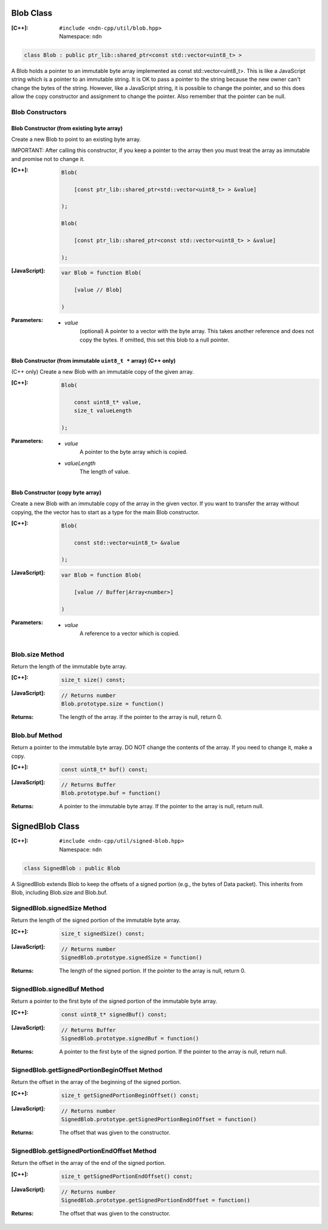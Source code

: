 .. _Blob:

Blob Class
==========

:[C++]:
    | ``#include <ndn-cpp/util/blob.hpp>``
    | Namespace: ``ndn``

.. code-block:: c++

    class Blob : public ptr_lib::shared_ptr<const std::vector<uint8_t> >

A Blob holds a pointer to an immutable byte array implemented as const std::vector<uint8_t>.  This is like a JavaScript string which is a pointer to an immutable string.  It is OK to pass a pointer to the string because the new owner can't change the bytes of the string.  However, like a JavaScript string, it is possible to change the pointer, and so this does allow the copy constructor and assignment to change the pointer.  Also remember that the pointer can be null.

Blob Constructors
-----------------

Blob Constructor (from existing byte array)
^^^^^^^^^^^^^^^^^^^^^^^^^^^^^^^^^^^^^^^^^^^

Create a new Blob to point to an existing byte array.

IMPORTANT: After calling this constructor, if you keep a pointer to the array then you must treat the array as immutable and promise not to change it.

:[C++]:

    .. code-block:: c++

        Blob(
        
            [const ptr_lib::shared_ptr<std::vector<uint8_t> > &value]
        
        );

        Blob(
        
            [const ptr_lib::shared_ptr<const std::vector<uint8_t> > &value]
        
        );

:[JavaScript]:

    .. code-block:: c++

        var Blob = function Blob(
        
            [value // Blob]
        
        )

:Parameters:

    - `value`
        (optional) A pointer to a vector with the byte array.  This takes another reference and does not copy the bytes.  If omitted, this set this blob to a null pointer.

Blob Constructor (from immutable ``uint8_t *`` array) (C++ only)
^^^^^^^^^^^^^^^^^^^^^^^^^^^^^^^^^^^^^^^^^^^^^^^^^^^^^^^^^^^^^^^^

(C++ only) Create a new Blob with an immutable copy of the given array.

:[C++]:

    .. code-block:: c++

        Blob(
        
            const uint8_t* value,
            size_t valueLength
        
        );

:Parameters:

    - `value`
        A pointer to the byte array which is copied.

    - `valueLength`
        The length of value.

Blob Constructor (copy byte array)
^^^^^^^^^^^^^^^^^^^^^^^^^^^^^^^^^^

Create a new Blob with an immutable copy of the array in the given vector. If you want to transfer the array without copying, the the vector has to start as a type for the main Blob constructor.

:[C++]:

    .. code-block:: c++

        Blob(
        
            const std::vector<uint8_t> &value
        
        );

:[JavaScript]:

    .. code-block:: javascript

        var Blob = function Blob(
        
            [value // Buffer|Array<number>]
        
        )

:Parameters:

    - `value`
        A reference to a vector which is copied.

Blob.size Method
----------------

Return the length of the immutable byte array.

:[C++]:

    .. code-block:: c++

        size_t size() const;

:[JavaScript]:

    .. code-block:: javascript

        // Returns number
        Blob.prototype.size = function()

:Returns:

    The length of the array.  If the pointer to the array is null, return 0.

Blob.buf Method
---------------

Return a pointer to the immutable byte array. DO NOT change the contents of the array.  If you need to change it, make a copy.

:[C++]:

    .. code-block:: c++

        const uint8_t* buf() const;

:[JavaScript]:

    .. code-block:: javascript

        // Returns Buffer
        Blob.prototype.buf = function()

:Returns:

    A pointer to the immutable byte array.  If the pointer to the array is null, return null.

.. _SignedBlob:

SignedBlob Class
================

:[C++]:
    | ``#include <ndn-cpp/util/signed-blob.hpp>``
    | Namespace: ``ndn``

.. code-block:: c++

    class SignedBlob : public Blob

A SignedBlob extends Blob to keep the offsets of a signed portion (e.g., the bytes of Data packet). This inherits from Blob, including Blob.size and Blob.buf.

SignedBlob.signedSize Method
----------------------------

Return the length of the signed portion of the immutable byte array.

:[C++]:

    .. code-block:: c++

        size_t signedSize() const;

:[JavaScript]:

    .. code-block:: javascript

        // Returns number
        SignedBlob.prototype.signedSize = function()

:Returns:

    The length of the signed portion.  If the pointer to the array is null, return 0.

SignedBlob.signedBuf Method
---------------------------

Return a pointer to the first byte of the signed portion of the immutable byte array.

:[C++]:

    .. code-block:: c++

        const uint8_t* signedBuf() const;

:[JavaScript]:

    .. code-block:: javascript

        // Returns Buffer
        SignedBlob.prototype.signedBuf = function()

:Returns:

    A pointer to the first byte of the signed portion.  If the pointer to the array is null, return null.

SignedBlob.getSignedPortionBeginOffset Method
---------------------------------------------

Return the offset in the array of the beginning of the signed portion.

:[C++]:

    .. code-block:: c++

        size_t getSignedPortionBeginOffset() const;

:[JavaScript]:

    .. code-block:: javascript

        // Returns number
        SignedBlob.prototype.getSignedPortionBeginOffset = function()

:Returns:

    The offset that was given to the constructor.

SignedBlob.getSignedPortionEndOffset Method
-------------------------------------------

Return the offset in the array of the end of the signed portion.

:[C++]:

    .. code-block:: c++

        size_t getSignedPortionEndOffset() const;

:[JavaScript]:

    .. code-block:: javascript

        // Returns number
        SignedBlob.prototype.getSignedPortionEndOffset = function()

:Returns:

    The offset that was given to the constructor.
